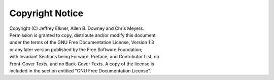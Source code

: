 Copyright Notice
================

|  Copyright (C)  Jeffrey Elkner, Allen B. Downey and Chris Meyers.
|  Permission is granted to copy, distribute and/or modify this document
|  under the terms of the GNU Free Documentation License, Version 1.3
|  or any later version published by the Free Software Foundation;
|  with Invariant Sections being Forward, Preface, and Contributor List, no
|  Front-Cover Texts, and no Back-Cover Texts.  A copy of the license is
|  included in the section entitled "GNU Free Documentation License".
